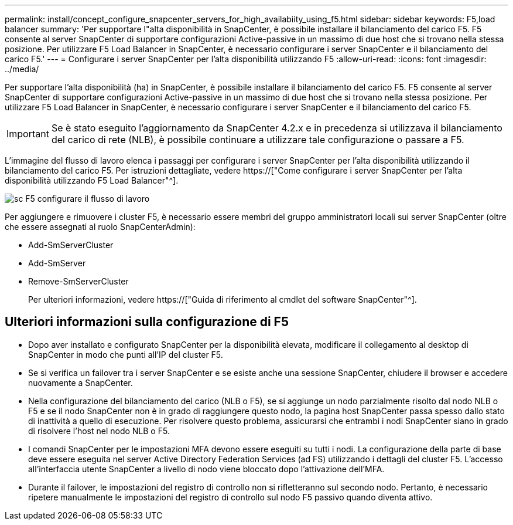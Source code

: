 ---
permalink: install/concept_configure_snapcenter_servers_for_high_availabiity_using_f5.html 
sidebar: sidebar 
keywords: F5,load balancer 
summary: 'Per supportare l"alta disponibilità in SnapCenter, è possibile installare il bilanciamento del carico F5. F5 consente al server SnapCenter di supportare configurazioni Active-passive in un massimo di due host che si trovano nella stessa posizione. Per utilizzare F5 Load Balancer in SnapCenter, è necessario configurare i server SnapCenter e il bilanciamento del carico F5.' 
---
= Configurare i server SnapCenter per l'alta disponibilità utilizzando F5
:allow-uri-read: 
:icons: font
:imagesdir: ../media/


[role="lead"]
Per supportare l'alta disponibilità (ha) in SnapCenter, è possibile installare il bilanciamento del carico F5. F5 consente al server SnapCenter di supportare configurazioni Active-passive in un massimo di due host che si trovano nella stessa posizione. Per utilizzare F5 Load Balancer in SnapCenter, è necessario configurare i server SnapCenter e il bilanciamento del carico F5.


IMPORTANT: Se è stato eseguito l'aggiornamento da SnapCenter 4.2.x e in precedenza si utilizzava il bilanciamento del carico di rete (NLB), è possibile continuare a utilizzare tale configurazione o passare a F5.

L'immagine del flusso di lavoro elenca i passaggi per configurare i server SnapCenter per l'alta disponibilità utilizzando il bilanciamento del carico F5. Per istruzioni dettagliate, vedere https://["Come configurare i server SnapCenter per l'alta disponibilità utilizzando F5 Load Balancer"^].

image::../media/sc-F5-configure-workflow.png[sc F5 configurare il flusso di lavoro]

Per aggiungere e rimuovere i cluster F5, è necessario essere membri del gruppo amministratori locali sui server SnapCenter (oltre che essere assegnati al ruolo SnapCenterAdmin):

* Add-SmServerCluster
* Add-SmServer
* Remove-SmServerCluster
+
Per ulteriori informazioni, vedere https://["Guida di riferimento al cmdlet del software SnapCenter"^].





== Ulteriori informazioni sulla configurazione di F5

* Dopo aver installato e configurato SnapCenter per la disponibilità elevata, modificare il collegamento al desktop di SnapCenter in modo che punti all'IP del cluster F5.
* Se si verifica un failover tra i server SnapCenter e se esiste anche una sessione SnapCenter, chiudere il browser e accedere nuovamente a SnapCenter.
* Nella configurazione del bilanciamento del carico (NLB o F5), se si aggiunge un nodo parzialmente risolto dal nodo NLB o F5 e se il nodo SnapCenter non è in grado di raggiungere questo nodo, la pagina host SnapCenter passa spesso dallo stato di inattività a quello di esecuzione. Per risolvere questo problema, assicurarsi che entrambi i nodi SnapCenter siano in grado di risolvere l'host nel nodo NLB o F5.
* I comandi SnapCenter per le impostazioni MFA devono essere eseguiti su tutti i nodi. La configurazione della parte di base deve essere eseguita nel server Active Directory Federation Services (ad FS) utilizzando i dettagli del cluster F5. L'accesso all'interfaccia utente SnapCenter a livello di nodo viene bloccato dopo l'attivazione dell'MFA.
* Durante il failover, le impostazioni del registro di controllo non si rifletteranno sul secondo nodo. Pertanto, è necessario ripetere manualmente le impostazioni del registro di controllo sul nodo F5 passivo quando diventa attivo.

